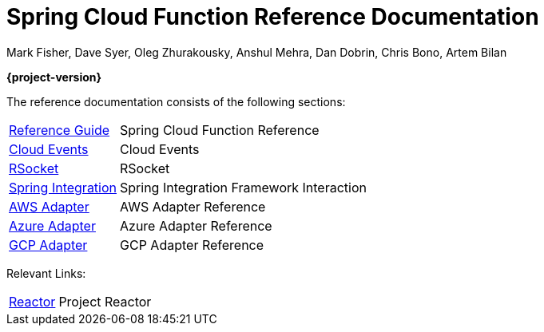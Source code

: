 [[spring-cloud-function-reference-documentation]]
= Spring Cloud Function Reference Documentation
Mark Fisher, Dave Syer, Oleg Zhurakousky, Anshul Mehra, Dan Dobrin, Chris Bono, Artem Bilan

*{project-version}*

:docinfo: shared

The reference documentation consists of the following sections:

[horizontal]
<<spring-cloud-function.adoc#,Reference Guide>> :: Spring Cloud Function Reference
https://github.com/spring-cloud/spring-cloud-function/tree/master/spring-cloud-function-samples/function-sample-cloudevent[Cloud Events] :: Cloud Events
https://github.com/spring-cloud/spring-cloud-function/tree/master/spring-cloud-function-rsocket[RSocket] :: RSocket
<<./spring-integration.adoc#spring-integration,Spring Integration>> :: Spring Integration Framework Interaction
<<aws.adoc#,AWS Adapter>> :: AWS Adapter Reference
<<azure.adoc#, Azure Adapter>> :: Azure Adapter Reference
<<gcp.adoc#, GCP Adapter>> :: GCP Adapter Reference


Relevant Links:

[horizontal]
https://projectreactor.io/[Reactor] :: Project Reactor
